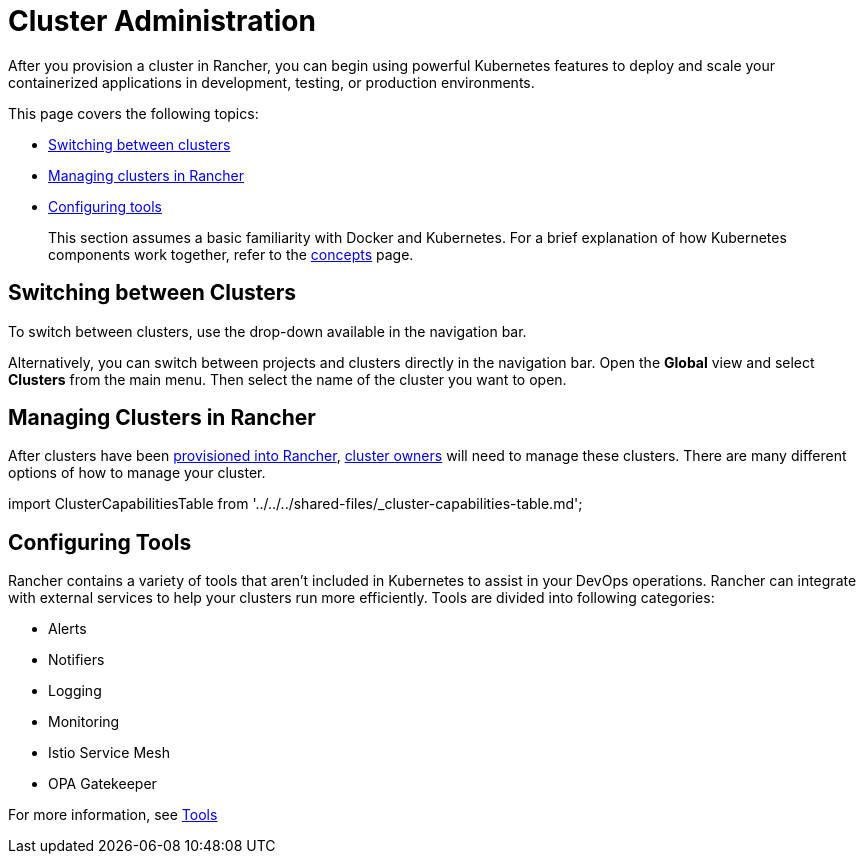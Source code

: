 = Cluster Administration

After you provision a cluster in Rancher, you can begin using powerful Kubernetes features to deploy and scale your containerized applications in development, testing, or production environments.

This page covers the following topics:

* <<switching-between-clusters,Switching between clusters>>
* <<managing-clusters-in-rancher,Managing clusters in Rancher>>
* <<configuring-tools,Configuring tools>>

____
This section assumes a basic familiarity with Docker and Kubernetes. For a brief explanation of how Kubernetes components work together, refer to the xref:../../../reference-guides/kubernetes-concepts.adoc[concepts] page.
____

== Switching between Clusters

To switch between clusters, use the drop-down available in the navigation bar.

Alternatively, you can switch between projects and clusters directly in the navigation bar. Open the *Global* view and select *Clusters* from the main menu. Then select the name of the cluster you want to open.

== Managing Clusters in Rancher

After clusters have been xref:../../new-user-guides/kubernetes-clusters-in-rancher-setup/kubernetes-clusters-in-rancher-setup.adoc[provisioned into Rancher], link:../authentication-permissions-and-global-configuration/manage-role-based-access-control-rbac/cluster-and-project-roles.adoc#cluster-roles[cluster owners] will need to manage these clusters. There are many different options of how to manage your cluster.

import ClusterCapabilitiesTable from '../../../shared-files/_cluster-capabilities-table.md';+++<ClusterCapabilitiesTable>++++++</ClusterCapabilitiesTable>+++

== Configuring Tools

Rancher contains a variety of tools that aren't included in Kubernetes to assist in your DevOps operations. Rancher can integrate with external services to help your clusters run more efficiently. Tools are divided into following categories:

* Alerts
* Notifiers
* Logging
* Monitoring
* Istio Service Mesh
* OPA Gatekeeper

For more information, see xref:../../../reference-guides/rancher-cluster-tools.adoc[Tools]
